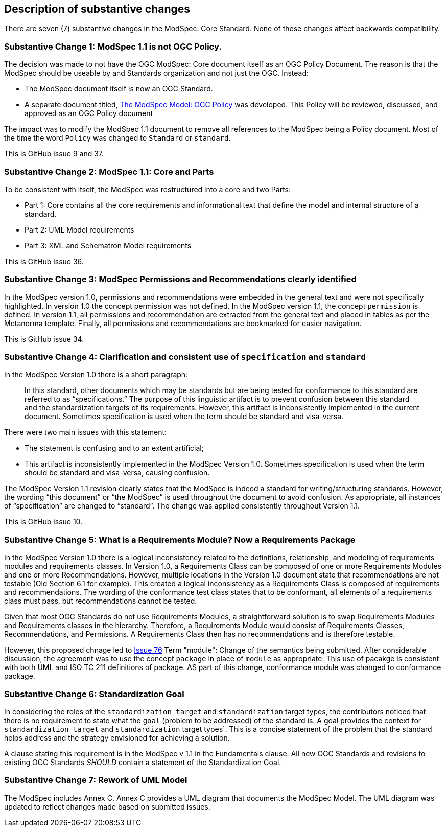 [[Clause_Substantive]]
== Description of substantive changes

There are seven (7) substantive changes in the ModSpec: Core Standard. None of these changes affect backwards compatibility.

=== Substantive Change 1: ModSpec 1.1 is not OGC Policy. 

The decision was made to not have the OGC ModSpec: Core document itself as an OGC Policy Document. The reason is that the ModSpec should be useable by and Standards organization and not just the OGC. Instead:

- The ModSpec document itself is now an OGC Standard.
- A separate document titled, https://portal.ogc.org/files/?artifact_id=110275&version=1[The ModSpec Model: OGC Policy] was developed. This Policy will be reviewed, discussed, and approved as an OGC Policy document

The impact was to modify the ModSpec 1.1 document to remove all references to the ModSpec being a Policy document. Most of the time the word `Policy` was changed to `Standard` or `standard`.

This is GitHub issue 9 and 37.

=== Substantive Change 2: ModSpec 1.1: Core and Parts

To be consistent with itself, the ModSpec was restructured into a core and two Parts:

- Part 1: Core contains all the core requirements and informational text that define the model and internal structure of a standard.
- Part 2: UML Model requirements 
- Part 3: XML and Schematron Model requirements 

This is GitHub issue 36.

=== Substantive Change 3: ModSpec Permissions and Recommendations clearly identified

In the ModSpec version 1.0, permissions and recommendations were embedded in the general text and were not specifically highlighted. 
In version 1.0 the concept permission was not defined. In the ModSpec version 1.1, the concept `permission` is defined. In version 1.1, 
all permissions and recommendation are extracted from the general text and placed in tables as per the Metanorma template. Finally, 
all permissions and recommendations are bookmarked for easier navigation.

This is GitHub issue 34.

=== Substantive Change 4: Clarification and consistent use of `specification` and `standard`

In the ModSpec Version 1.0 there is a short paragraph:

> In this standard, other documents which may be standards but are being tested for conformance to this standard are referred to as “specifications.” The purpose of this linguistic artifact is to prevent confusion between this standard and the standardization targets of its requirements. However, this artifact is inconsistently implemented in the current document. Sometimes specification is used when the term should be standard and visa-versa.

There were two main issues with this statement:

- The statement is confusing and to an extent artificial;
- This artifact is inconsistently implemented in the ModSpec Version 1.0. Sometimes specification is used when the term should be standard and visa-versa, causing confusion.

The ModSpec Version 1.1 revision clearly states that the ModSpec is indeed a standard for writing/structuring standards. However, 
the wording “this document” or “the ModSpec” is used throughout the document to avoid confusion. As appropriate, all instances of 
“specification” are changed to “standard”. The change was applied consistently throughout Version 1.1.

This is GitHub issue 10.

=== Substantive Change 5: What is a Requirements Module? Now a Requirements Package

In the ModSpec Version 1.0 there is a logical inconsistency related to the definitions, relationship, and modeling of 
requirements modules and requirements classes. In Version 1.0, a Requirements Class can be composed of one or more 
Requirements Modules and one or more Recommendations. However, multiple locations in the Version 1.0 document state 
that recommendations are not testable (Old Section 6.1 for example). This created a logical inconsistency as a 
Requirements Class is composed of requirements and recommendations. The wording of the conformance test class states 
that to be conformant, all elements of a requirements class must pass, but recommendations cannot be tested.

Given that most OGC Standards do not use Requirements Modules, a straightforward solution is to swap Requirements Modules
and Requirements classes in the hierarchy. Therefore, a Requirements Module would consist of Requirements Classes, 
Recommendations, and Permissions. A Requirements Class then has no recommendations and is therefore testable.

However, this proposed chnage led to https://github.com/opengeospatial/ogc-modspec/issues/76[Issue 76] Term "module": Change of the semantics
being submitted. After considerable discussion, the agreement was to use the concept `package` in place of `module` as appropriate.
This use of pacakge is consistent with both UML and ISO TC 211 definitions of package. AS part of this change, conformance module 
was changed to conformance package.

=== Substantive Change 6: Standardization Goal

In considering the roles of the `standardization target` and `standardization` target types, the contributors noticed 
that there is no requirement to state what the `goal` (problem to be addressed) of the standard is. A goal provides the
context for `standardization target` and `standardization` target types`. This is a concise statement of the problem that 
the standard helps address and the strategy envisioned for achieving a solution.

A clause stating this requirement is in the ModSpec v 1.1 in the Fundamentals clause. All new OGC Standards and revisions to existing OGC Standards _SHOULD_
contain a statement of the Standardization Goal.

=== Substantive Change 7: Rework of UML Model

The ModSpec includes Annex C. Annex C provides a UML diagram that documents the ModSpec Model. The UML diagram was updated to reflect changes made based on submitted issues.

